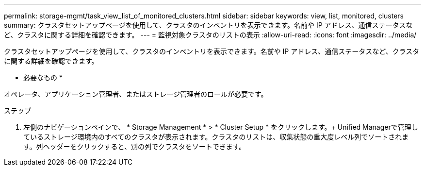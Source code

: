 ---
permalink: storage-mgmt/task_view_list_of_monitored_clusters.html 
sidebar: sidebar 
keywords: view, list, monitored, clusters 
summary: クラスタセットアップページを使用して、クラスタのインベントリを表示できます。名前や IP アドレス、通信ステータスなど、クラスタに関する詳細を確認できます。 
---
= 監視対象クラスタのリストの表示
:allow-uri-read: 
:icons: font
:imagesdir: ../media/


[role="lead"]
クラスタセットアップページを使用して、クラスタのインベントリを表示できます。名前や IP アドレス、通信ステータスなど、クラスタに関する詳細を確認できます。

* 必要なもの *

オペレータ、アプリケーション管理者、またはストレージ管理者のロールが必要です。

.ステップ
. 左側のナビゲーションペインで、 * Storage Management * > * Cluster Setup * をクリックします。+ Unified Managerで管理しているストレージ環境内のすべてのクラスタが表示されます。クラスタのリストは、収集状態の重大度レベル列でソートされます。列ヘッダーをクリックすると、別の列でクラスタをソートできます。

